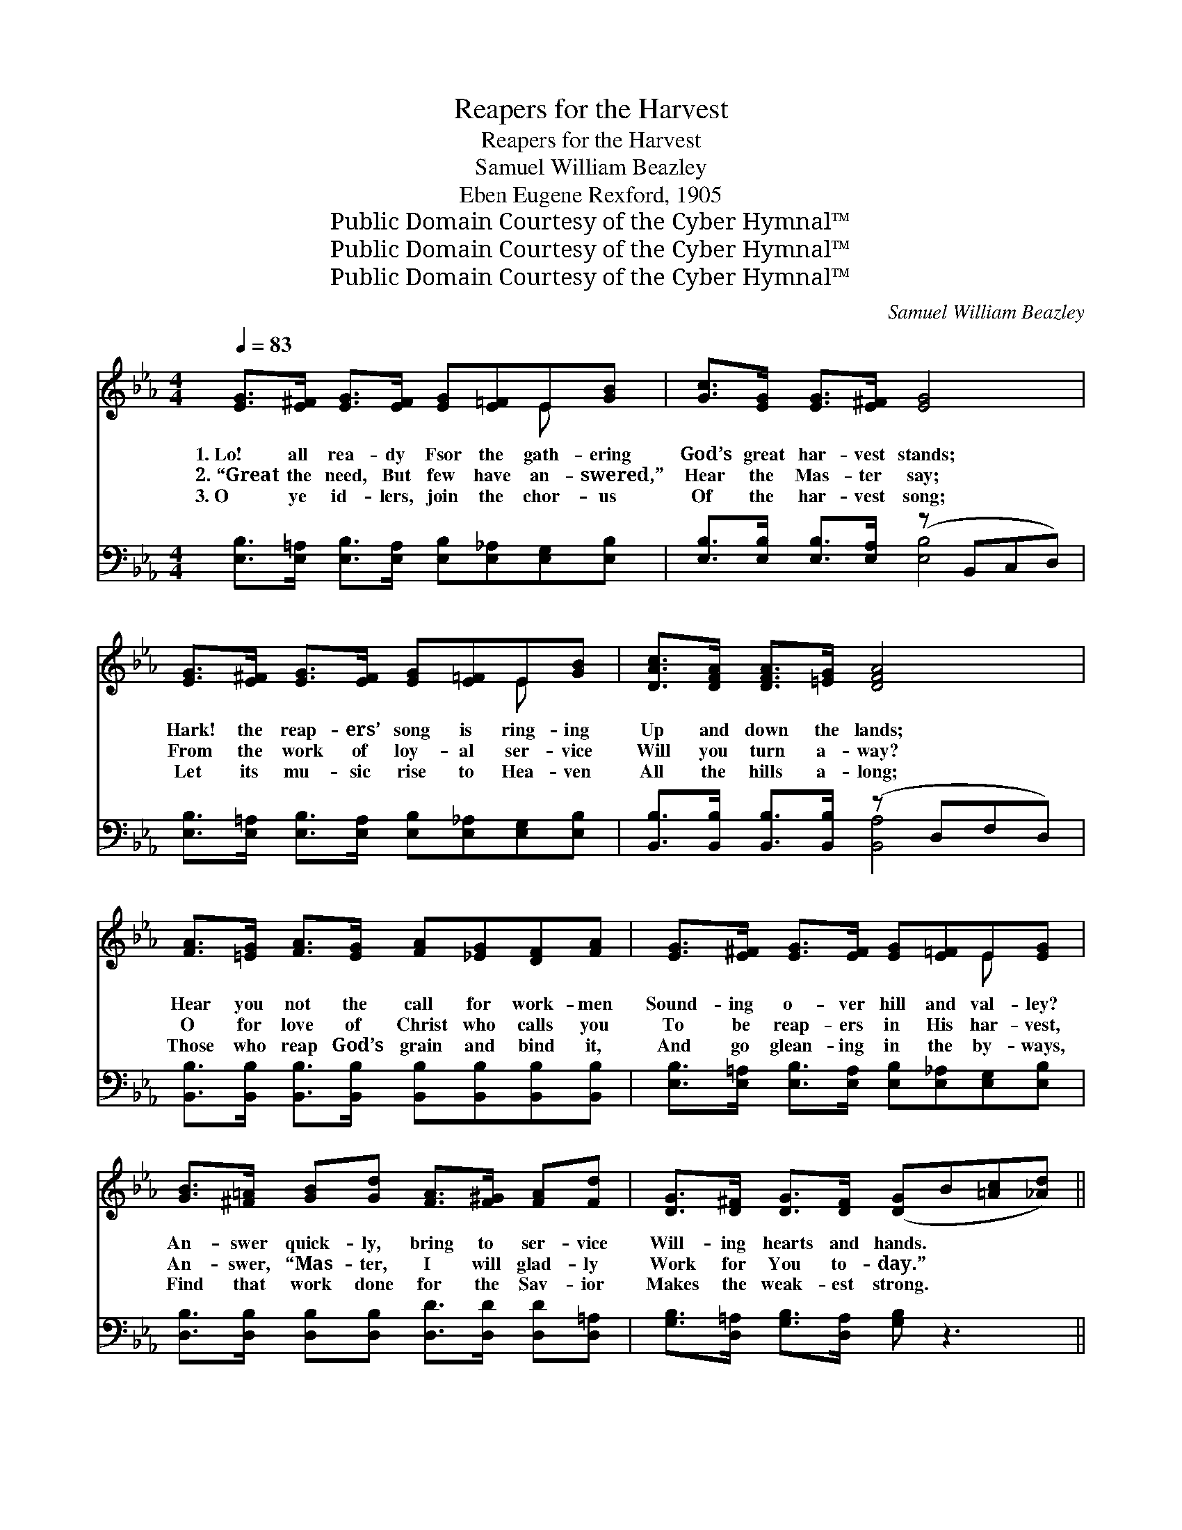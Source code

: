 X:1
T:Reapers for the Harvest
T:Reapers for the Harvest
T:Samuel William Beazley
T:Eben Eugene Rexford, 1905
T:Public Domain Courtesy of the Cyber Hymnal™
T:Public Domain Courtesy of the Cyber Hymnal™
T:Public Domain Courtesy of the Cyber Hymnal™
C:Samuel William Beazley
Z:Public Domain
Z:Courtesy of the Cyber Hymnal™
%%score ( 1 2 ) ( 3 4 )
L:1/8
Q:1/4=83
M:4/4
K:Eb
V:1 treble 
V:2 treble 
V:3 bass 
V:4 bass 
V:1
 [EG]>[E^F] [EG]>[EF] [EG][E=F]E[GB] | [Gc]>[EG] [EG]>[E^F] [EG]4 | %2
w: 1.~Lo! all rea- dy Fsor the gath- ering|God’s great har- vest stands;|
w: 2.~“Great the need, But few have an- swered,”|Hear the Mas- ter say;|
w: 3.~O ye id- lers, join the chor- us|Of the har- vest song;|
 [EG]>[E^F] [EG]>[EF] [EG][E=F]E[GB] | [DAc]>[DFA] [DFA]>[=EG] [DFA]4 | %4
w: Hark! the reap- ers’ song is ring- ing|Up and down the lands;|
w: From the work of loy- al ser- vice|Will you turn a- way?|
w: Let its mu- sic rise to Hea- ven|All the hills a- long;|
 [FA]>[=EG] [FA]>[EG] [FA][_EG][DF][FA] | [EG]>[E^F] [EG]>[EF] [EG][E=F]E[EG] | %6
w: Hear you not the call for work- men|Sound- ing o- ver hill and val- ley?|
w: O for love of Christ who calls you|To be reap- ers in His har- vest,|
w: Those who reap God’s grain and bind it,|And go glean- ing in the by- ways,|
 [GB]>[^F=A] [GB][Gd] [FA]>[F^G] [FA][Fd] | [DG]>[D^F] [DG]>[DF] ([DG]B[=Ac][_Ad]) || %8
w: An- swer quick- ly, bring to ser- vice|Will- ing hearts and hands. * * *|
w: An- swer, “Mas- ter, I will glad- ly|Work for You to- day.” * * *|
w: Find that work done for the Sav- ior|Makes the weak- est strong. * * *|
"^Refrain" e2 e2 edcB | [Ge]>[Gd] [Ge]>[Gd] e4 | e2 e2 edcB | [Ad]>[Ac] [Ad]>[Ac] d4 | %12
w: ||||
w: Lo the har- vest Ripe and|rea- dy stands to- day.|See, the Mas- ter com- eth,|And He comes this way,|
w: ||||
 [Ad] [Ad]2 [Ac] [Ad][Ac][GB][FA] x2 | [Gc]>[GB] [Gc]>[GB] G4 | %14
w: ||
w: Seek- ing for reap- ers; Let us|an- swer one and all,|
w: ||
 [DF]>[DF] [DB]>[Fd] [Ff][Fe][Fc][Ef] | [DB]>[E=A] [DB]>[EA] [DB]B[Ac][_Ad] | e2 e2 edcB | %17
w: |||
w: For a great re- ward is of- fered|If we heed His call. A- wake, a-|wake, the har- vest waits On|
w: |||
 [Ge]>[Gd] [Ge]>[Gd] e4 | e2 e2 edcB | [Ad]>[Ac] [Ad]>[Ac] d4 | %20
w: |||
w: ev- ery hill and plain;|Go, and ga- ther in The|sheaves of gold- en grain;|
w: |||
 [Ad] [Ad]2 [Ac] [Ad][Ac][GB][FA] x2 | [Gc]>[GB] [Gc]>[GB] G4 x | [EF] [EF]2 z [Dc] [DB]2 z | %23
w: |||
w: Reap- ing and bind- ing Ere the|har- vest pass a- way,|An- swer quick- ly,|
w: |||
"^riten." [AB][AB][Ac][Ad] [Ge]4 |] %24
w: |
w: “We will work to- day.”|
w: |
V:2
 x6 E x | x8 | x6 E x | x8 | x8 | x6 E x | x8 | x8 || (GG) (GG) G2 G2 | x4 (GG G2) | %10
 (GG) (GG) G2 G2 | x4 (AA A2) | x10 | x4 (E2 EE) | x8 | x5 B x2 | (GG) (GG) G2 G2 | x4 (GG G2) | %18
 (GG) (GG) G2 G2 | x4 (A2 AA) | x10 | x4 (E2 EE) x | x8 | x8 |] %24
V:3
 [E,B,]>[E,=A,] [E,B,]>[E,A,] [E,B,][E,_A,][E,G,][E,B,] | [E,B,]>[E,B,] [E,B,]>[E,A,] (z B,,C,D,) | %2
w: ||
 [E,B,]>[E,=A,] [E,B,]>[E,A,] [E,B,][E,_A,][E,G,][E,B,] | %3
w: |
 [B,,B,]>[B,,B,] [B,,B,]>[B,,B,] (z D,F,D,) | %4
w: |
 [B,,B,]>[B,,B,] [B,,B,]>[B,,B,] [B,,B,][B,,B,][B,,B,][B,,B,] | %5
w: |
 [E,B,]>[E,=A,] [E,B,]>[E,A,] [E,B,][E,_A,][E,G,][E,B,] | %6
w: |
 [D,B,]>[D,B,] [D,B,][D,B,] [D,D]>[D,D] [D,D][D,=A,] | [G,B,]>[D,=A,] [G,B,]>[D,A,] [G,B,] z3 || %8
w: ||
 B,B,B,B, [E,B,]2 [B,,B,]2 | B,>B, B,>B, B,B, [B,,B,]2 | B,B,B,B, [E,B,]2 [B,,B,]2 | %11
w: Lo! the har- vest ripe and|rea- dy stands to- day, to- day;|See the Mas- ter com- eth,|
 B,>B, B,>B, B,B, [B,,B,]2 | B, z z B, B,B, B,B, x2 | B,>B, B,>B, [E,B,]2 B,B, | %14
w: and He comes, He comes this way,||* * * * * quick- ly|
 [F,B,]>[F,B,] [F,B,]>[F,B,] [F,=A,][F,A,][F,A,][F,A,] | [B,,A,]>F, [B,,F,]>F, [B,,F,] z3 | %16
w: |* See, * the *|
 B,B,B,B, [E,B,]2 [B,,B,]2 | B,>B, B,>B, B,B, [B,,B,]2 | B,B,B,B, [E,B,]2 [B,,B,]2 | %19
w: har- vest waits on ev- ery|hill, on hill and plain. Go and|ga- ther in the sheaves of|
 B,>B, B,>B, [F,B,]2 B,B, | B, z z B, B,B,B,B, x2 | B,3/2 z/ B,<B, z/ B,/ B,2 (B,B,) | %22
w: gold- en grain, quick- ly; * *|||
 [A,,A,] [A,,A,]2 z [B,,A,] [B,,A,]2 z | [B,,B,][B,,B,][B,,B,][B,,B,] [E,B,]4 |] %24
w: ||
V:4
 x8 | x4 [E,B,]4 | x8 | x4 [B,,A,]4 | x8 | x8 | x8 | x8 || E,2 B,,2 x4 | E,2 B,,2 E,2 x2 | %10
 E,2 B,,2 x4 | F,2 B,,2 F,2 x2 | F,2 B,2 B,,2 F,2 B,,2 | E,2 B,,2 x/ B,,2 x3/2 | x8 | %15
 x3/2 F,/ x F,/ x9/2 | E,2 B,,2 x4 | E,2 B,,2 E,2 x2 | E,2 B,,2 x4 | F,2 B,,2 x/ B,,2 x3/2 | %20
 F,2 B,2 B,,2 F,2 B,,2 | E,E,B,,B,, (E,E, E,2) x | x8 | x8 |] %24


